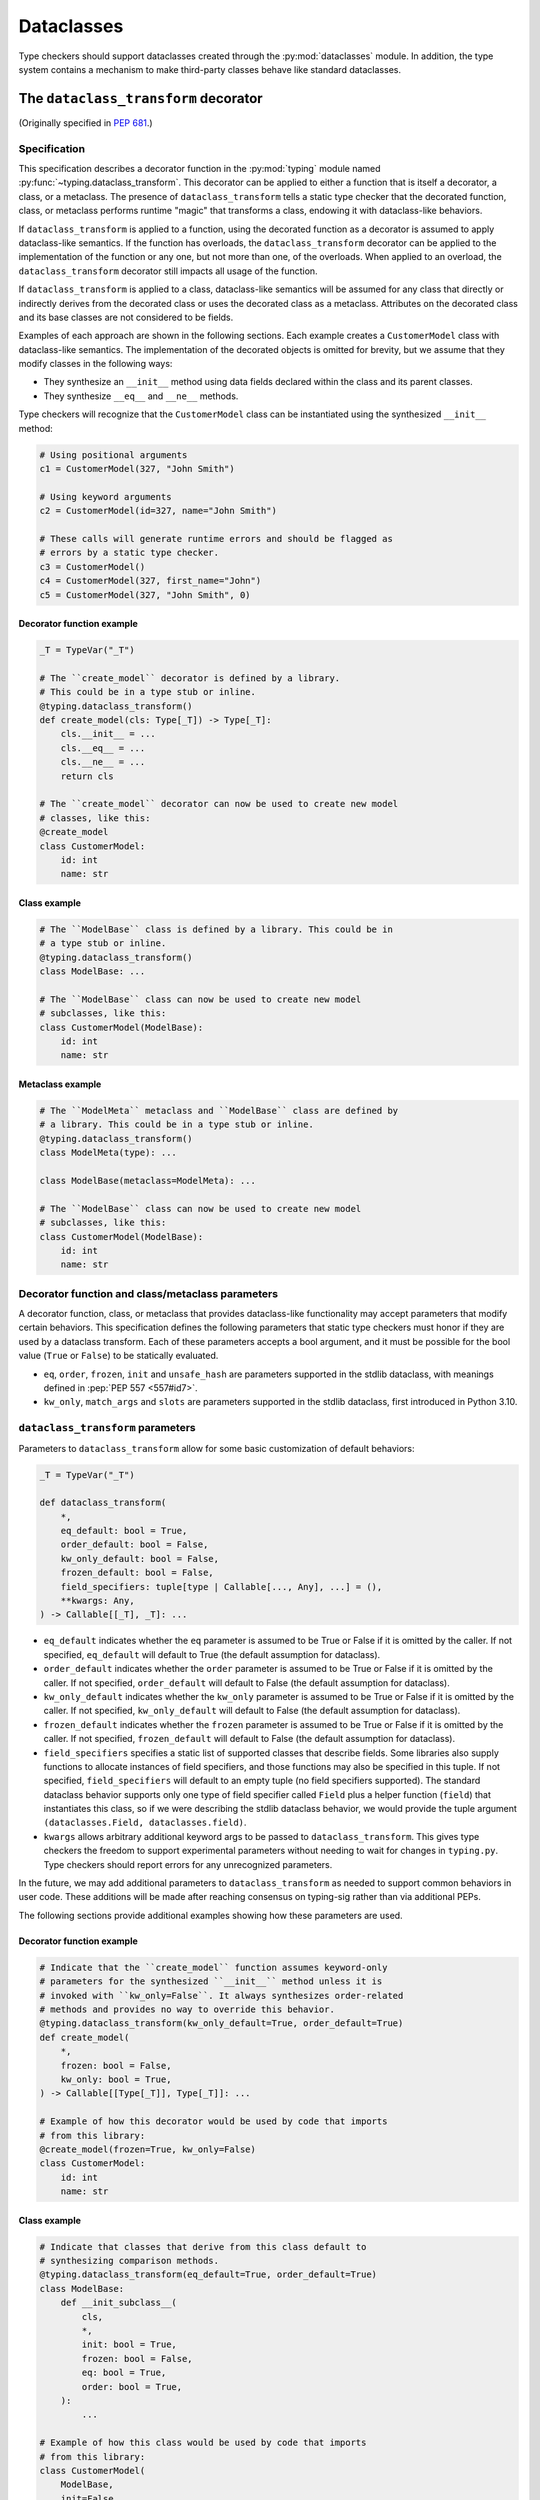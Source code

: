 .. _`dataclasses`:

Dataclasses
===========

Type checkers should support dataclasses created through
the :py:mod:`dataclasses` module. In addition, the type system
contains a mechanism to make third-party classes behave like
standard dataclasses.

.. _`dataclass-transform`:

The ``dataclass_transform`` decorator
-------------------------------------

(Originally specified in :pep:`681`.)

Specification
^^^^^^^^^^^^^

This specification describes a decorator function in
the :py:mod:`typing` module named :py:func:`~typing.dataclass_transform`. This decorator
can be applied to either a function that is itself a decorator,
a class, or a metaclass. The presence of
``dataclass_transform`` tells a static type checker that the decorated
function, class, or metaclass performs runtime "magic" that transforms
a class, endowing it with dataclass-like behaviors.

If ``dataclass_transform`` is applied to a function, using the decorated
function as a decorator is assumed to apply dataclass-like semantics.
If the function has overloads, the ``dataclass_transform`` decorator can
be applied to the implementation of the function or any one, but not more
than one, of the overloads. When applied to an overload, the
``dataclass_transform`` decorator still impacts all usage of the
function.

If ``dataclass_transform`` is applied to a class, dataclass-like
semantics will be assumed for any class that directly or indirectly
derives from the decorated class or uses the decorated class as a
metaclass. Attributes on the decorated class and its base classes
are not considered to be fields.

Examples of each approach are shown in the following sections. Each
example creates a ``CustomerModel`` class with dataclass-like semantics.
The implementation of the decorated objects is omitted for brevity,
but we assume that they modify classes in the following ways:

* They synthesize an ``__init__`` method using data fields declared
  within the class and its parent classes.
* They synthesize ``__eq__`` and ``__ne__`` methods.

Type checkers will recognize that the
``CustomerModel`` class can be instantiated using the synthesized
``__init__`` method:

.. code-block:: python

  # Using positional arguments
  c1 = CustomerModel(327, "John Smith")

  # Using keyword arguments
  c2 = CustomerModel(id=327, name="John Smith")

  # These calls will generate runtime errors and should be flagged as
  # errors by a static type checker.
  c3 = CustomerModel()
  c4 = CustomerModel(327, first_name="John")
  c5 = CustomerModel(327, "John Smith", 0)

Decorator function example
""""""""""""""""""""""""""

.. code-block:: python

  _T = TypeVar("_T")

  # The ``create_model`` decorator is defined by a library.
  # This could be in a type stub or inline.
  @typing.dataclass_transform()
  def create_model(cls: Type[_T]) -> Type[_T]:
      cls.__init__ = ...
      cls.__eq__ = ...
      cls.__ne__ = ...
      return cls

  # The ``create_model`` decorator can now be used to create new model
  # classes, like this:
  @create_model
  class CustomerModel:
      id: int
      name: str

Class example
"""""""""""""

.. code-block:: python

  # The ``ModelBase`` class is defined by a library. This could be in
  # a type stub or inline.
  @typing.dataclass_transform()
  class ModelBase: ...

  # The ``ModelBase`` class can now be used to create new model
  # subclasses, like this:
  class CustomerModel(ModelBase):
      id: int
      name: str

Metaclass example
"""""""""""""""""

.. code-block:: python

  # The ``ModelMeta`` metaclass and ``ModelBase`` class are defined by
  # a library. This could be in a type stub or inline.
  @typing.dataclass_transform()
  class ModelMeta(type): ...

  class ModelBase(metaclass=ModelMeta): ...

  # The ``ModelBase`` class can now be used to create new model
  # subclasses, like this:
  class CustomerModel(ModelBase):
      id: int
      name: str

Decorator function and class/metaclass parameters
^^^^^^^^^^^^^^^^^^^^^^^^^^^^^^^^^^^^^^^^^^^^^^^^^

A decorator function, class, or metaclass that provides dataclass-like
functionality may accept parameters that modify certain behaviors.
This specification defines the following parameters that static type
checkers must honor if they are used by a dataclass transform. Each of
these parameters accepts a bool argument, and it must be possible for
the bool value (``True`` or ``False``) to be statically evaluated.

* ``eq``,  ``order``, ``frozen``, ``init`` and ``unsafe_hash`` are parameters
  supported in the stdlib dataclass, with meanings defined in
  :pep:`PEP 557 <557#id7>`.
* ``kw_only``, ``match_args`` and ``slots`` are parameters supported
  in the stdlib dataclass, first introduced in Python 3.10.

``dataclass_transform`` parameters
^^^^^^^^^^^^^^^^^^^^^^^^^^^^^^^^^^

Parameters to ``dataclass_transform`` allow for some basic
customization of default behaviors:

.. code-block:: python

  _T = TypeVar("_T")

  def dataclass_transform(
      *,
      eq_default: bool = True,
      order_default: bool = False,
      kw_only_default: bool = False,
      frozen_default: bool = False,
      field_specifiers: tuple[type | Callable[..., Any], ...] = (),
      **kwargs: Any,
  ) -> Callable[[_T], _T]: ...

* ``eq_default`` indicates whether the ``eq`` parameter is assumed to
  be True or False if it is omitted by the caller. If not specified,
  ``eq_default`` will default to True (the default assumption for
  dataclass).
* ``order_default`` indicates whether the ``order`` parameter is
  assumed to be True or False if it is omitted by the caller. If not
  specified, ``order_default`` will default to False (the default
  assumption for dataclass).
* ``kw_only_default`` indicates whether the ``kw_only`` parameter is
  assumed to be True or False if it is omitted by the caller. If not
  specified, ``kw_only_default`` will default to False (the default
  assumption for dataclass).
* ``frozen_default`` indicates whether the ``frozen`` parameter is
  assumed to be True or False if it is omitted by the caller. If not
  specified, ``frozen_default`` will default to False (the default
  assumption for dataclass).
* ``field_specifiers`` specifies a static list of supported classes
  that describe fields. Some libraries also supply functions to
  allocate instances of field specifiers, and those functions may
  also be specified in this tuple. If not specified,
  ``field_specifiers`` will default to an empty tuple (no field
  specifiers supported). The standard dataclass behavior supports
  only one type of field specifier called ``Field`` plus a helper
  function (``field``) that instantiates this class, so if we were
  describing the stdlib dataclass behavior, we would provide the
  tuple argument ``(dataclasses.Field, dataclasses.field)``.
* ``kwargs`` allows arbitrary additional keyword args to be passed to
  ``dataclass_transform``. This gives type checkers the freedom to
  support experimental parameters without needing to wait for changes
  in ``typing.py``. Type checkers should report errors for any
  unrecognized parameters.

In the future, we may add additional parameters to
``dataclass_transform`` as needed to support common behaviors in user
code. These additions will be made after reaching consensus on
typing-sig rather than via additional PEPs.

The following sections provide additional examples showing how these
parameters are used.

Decorator function example
""""""""""""""""""""""""""

.. code-block:: python

  # Indicate that the ``create_model`` function assumes keyword-only
  # parameters for the synthesized ``__init__`` method unless it is
  # invoked with ``kw_only=False``. It always synthesizes order-related
  # methods and provides no way to override this behavior.
  @typing.dataclass_transform(kw_only_default=True, order_default=True)
  def create_model(
      *,
      frozen: bool = False,
      kw_only: bool = True,
  ) -> Callable[[Type[_T]], Type[_T]]: ...

  # Example of how this decorator would be used by code that imports
  # from this library:
  @create_model(frozen=True, kw_only=False)
  class CustomerModel:
      id: int
      name: str

Class example
"""""""""""""

.. code-block:: python

  # Indicate that classes that derive from this class default to
  # synthesizing comparison methods.
  @typing.dataclass_transform(eq_default=True, order_default=True)
  class ModelBase:
      def __init_subclass__(
          cls,
          *,
          init: bool = True,
          frozen: bool = False,
          eq: bool = True,
          order: bool = True,
      ):
          ...

  # Example of how this class would be used by code that imports
  # from this library:
  class CustomerModel(
      ModelBase,
      init=False,
      frozen=True,
      eq=False,
      order=False,
  ):
      id: int
      name: str

Metaclass example
"""""""""""""""""

.. code-block:: python

  # Indicate that classes that use this metaclass default to
  # synthesizing comparison methods.
  @typing.dataclass_transform(eq_default=True, order_default=True)
  class ModelMeta(type):
      def __new__(
          cls,
          name,
          bases,
          namespace,
          *,
          init: bool = True,
          frozen: bool = False,
          eq: bool = True,
          order: bool = True,
      ):
          ...

  class ModelBase(metaclass=ModelMeta):
      ...

  # Example of how this class would be used by code that imports
  # from this library:
  class CustomerModel(
      ModelBase,
      init=False,
      frozen=True,
      eq=False,
      order=False,
  ):
      id: int
      name: str


Field specifiers
^^^^^^^^^^^^^^^^^

Most libraries that support dataclass-like semantics provide one or
more "field specifier" types that allow a class definition to provide
additional metadata about each field in the class. This metadata can
describe, for example, default values, or indicate whether the field
should be included in the synthesized ``__init__`` method.

Field specifiers can be omitted in cases where additional metadata is
not required:

.. code-block:: python

  @dataclass
  class Employee:
      # Field with no specifier
      name: str

      # Field that uses field specifier class instance
      age: Optional[int] = field(default=None, init=False)

      # Field with type annotation and simple initializer to
      # describe default value
      is_paid_hourly: bool = True

      # Not a field (but rather a class variable) because type
      # annotation is not provided.
      office_number = "unassigned"


Field specifier parameters
""""""""""""""""""""""""""

Libraries that support dataclass-like semantics and support field
specifier classes typically use common parameter names to construct
these field specifiers. This specification formalizes the names and
meanings of the parameters that must be understood for static type
checkers. These standardized parameters must be keyword-only.

These parameters are a superset of those supported by
:py:func:`dataclasses.field`, excluding those that do not have an impact on
type checking such as ``compare`` and ``hash``.

Field specifier classes are allowed to use other
parameters in their constructors, and those parameters can be
positional and may use other names.

* ``init`` is an optional bool parameter that indicates whether the
  field should be included in the synthesized ``__init__`` method. If
  unspecified, ``init`` defaults to True. Field specifier functions
  can use overloads that implicitly specify the value of ``init``
  using a literal bool value type
  (``Literal[False]`` or ``Literal[True]``).
* ``default`` is an optional parameter that provides the default value
  for the field.
* ``default_factory`` is an optional parameter that provides a runtime
  callback that returns the default value for the field. If neither
  ``default`` nor ``default_factory`` are specified, the field is
  assumed to have no default value and must be provided a value when
  the class is instantiated.
* ``factory`` is an alias for ``default_factory``. Stdlib dataclasses
  use the name ``default_factory``, but attrs uses the name ``factory``
  in many scenarios, so this alias is necessary for supporting attrs.
* ``kw_only`` is an optional bool parameter that indicates whether the
  field should be marked as keyword-only. If true, the field will be
  keyword-only. If false, it will not be keyword-only. If unspecified,
  the value of the ``kw_only`` parameter on the object decorated with
  ``dataclass_transform`` will be used, or if that is unspecified, the
  value of ``kw_only_default`` on ``dataclass_transform`` will be used.
* ``alias`` is an optional str parameter that provides an alternative
  name for the field. This alternative name is used in the synthesized
  ``__init__`` method.
* ``converter`` is an optional parameter that specifies a single-parameter
* ``converter`` is an optional parameter that specifies a single-parameter
  attribute (including the assignment in ``__init__``). The type
  of this argument provides the type of the synthesized
  ``__init__`` parameter associated with the field. The return type of
  the callable must be assignable to the field's declared type.

It is an error to specify more than one of ``default``,
``default_factory`` and ``factory``.

This example demonstrates the above:

.. code-block:: python

  # Library code (within type stub or inline)
  # In this library, passing a resolver means that init must be False,
  # and the overload with Literal[False] enforces that.
  @overload
  def model_field(
          *,
          default: Optional[Any] = ...,
          resolver: Callable[[], Any],
          init: Literal[False] = False,
      ) -> Any: ...

  @overload
  def model_field(
          *,
          default: Optional[Any] = ...,
          resolver: None = None,
          init: bool = True,
      ) -> Any: ...

  @typing.dataclass_transform(
      kw_only_default=True,
      field_specifiers=(model_field, ))
  def create_model(
      *,
      init: bool = True,
  ) -> Callable[[Type[_T]], Type[_T]]: ...

  # Code that imports this library:
  @create_model(init=False)
  class CustomerModel:
      id: int = model_field(resolver=lambda : 0)
      name: str


Runtime behavior
^^^^^^^^^^^^^^^^

At runtime, the ``dataclass_transform`` decorator's only effect is to
set an attribute named ``__dataclass_transform__`` on the decorated
function or class to support introspection. The value of the attribute
should be a dict mapping the names of the ``dataclass_transform``
parameters to their values.

For example:

.. code-block:: python

  {
    "eq_default": True,
    "order_default": False,
    "kw_only_default": False,
    "field_specifiers": (),
    "kwargs": {}
  }


Dataclass semantics
^^^^^^^^^^^^^^^^^^^

Except where stated otherwise, classes impacted by
``dataclass_transform``, either by inheriting from a class that is
decorated with ``dataclass_transform`` or by being decorated with
a function decorated with ``dataclass_transform``, are assumed to
behave like stdlib :func:`~dataclasses.dataclass`.

This includes, but is not limited to, the following semantics:

* Frozen dataclasses cannot inherit from non-frozen dataclasses. A
  class that has been decorated with ``dataclass_transform`` is
  considered neither frozen nor non-frozen, thus allowing frozen
  classes to inherit from it. Similarly, a class that directly
  specifies a metaclass that is decorated with ``dataclass_transform``
  is considered neither frozen nor non-frozen.

  Consider these class examples:

  .. code-block:: python

    # ModelBase is not considered either "frozen" or "non-frozen"
    # because it is decorated with ``dataclass_transform``
    @typing.dataclass_transform()
    class ModelBase(): ...

    # Vehicle is considered non-frozen because it does not specify
    # "frozen=True".
    class Vehicle(ModelBase):
        name: str

    # Car is a frozen class that derives from Vehicle, which is a
    # non-frozen class. This is an error.
    class Car(Vehicle, frozen=True):
        wheel_count: int

  And these similar metaclass examples:

  .. code-block:: python

    @typing.dataclass_transform()
    class ModelMeta(type): ...

    # ModelBase is not considered either "frozen" or "non-frozen"
    # because it directly specifies ModelMeta as its metaclass.
    class ModelBase(metaclass=ModelMeta): ...

    # Vehicle is considered non-frozen because it does not specify
    # "frozen=True".
    class Vehicle(ModelBase):
        name: str

    # Car is a frozen class that derives from Vehicle, which is a
    # non-frozen class. This is an error.
    class Car(Vehicle, frozen=True):
        wheel_count: int

* Field ordering and inheritance is assumed to follow the rules
  specified in `the Python docs <https://docs.python.org/3/library/dataclasses.html#inheritance>`. This includes the effects of
  overrides (redefining a field in a child class that has already been
  defined in a parent class).

* :pep:`PEP 557 indicates <557#post-init-parameters>` that
  all fields without default values must appear before
  fields with default values. Although not explicitly
  stated in PEP 557, this rule is ignored when ``init=False``, and
  this specification likewise ignores this requirement in that
  situation. Likewise, there is no need to enforce this ordering when
  keyword-only parameters are used for ``__init__``, so the rule is
  not enforced if ``kw_only`` semantics are in effect.

* As with ``dataclass``, method synthesis is skipped if it would
  overwrite a method that is explicitly declared within the class.
  Method declarations on base classes do not cause method synthesis to
  be skipped.

  For example, if a class declares an ``__init__`` method explicitly,
  an ``__init__`` method will not be synthesized for that class.

* KW_ONLY sentinel values are supported as described in `the Python
  docs <https://docs.python.org/3/library/dataclasses.html#dataclasses.KW_ONLY>`_
  and `bpo-43532 <https://bugs.python.org/issue43532>`_.

* ClassVar attributes are not considered dataclass fields and are
  `ignored by dataclass mechanisms <https://docs.python.org/3/library/dataclasses.html#class-variables>`_.

* A dataclass field may be annotated with ``Final[...]``. For example, ``x:
  Final[int]`` in a dataclass body specifies a dataclass field ``x``, which
  will be initialized in the generated ``__init__`` and cannot be assigned to
  thereafter. A ``Final`` dataclass field initialized in the class body is not
  a class attribute unless explicitly annotated with ``ClassVar``. For example,
  ``x: Final[int] = 3`` is a dataclass field named ``x`` with a default value
  of ``3`` in the generated ``__init__`` method. A final class variable on a
  dataclass must be explicitly annotated as e.g. ``x: ClassVar[Final[int]] =
  3``.

Converters
^^^^^^^^^^

The ``converter`` parameter can be specified in a field definition to provide a single-parameter callable
used to convert values when assigning to the associated attribute. This feature allows for automatic type
conversion and validation during object initialization and attribute assignment.

Converter behavior:

* The converter is used for all attribute assignment, including: assignment
  of default values and direct attribute setting (e.g., ``obj.attr = value``).
* The converter is not used when reading attributes, as the attributes should already have been converted.
* If a ``converter`` is provided alongside ``default`` or ``default_factory``,
  default values are converted using the ``converter``.

Typing rules for converters:

* The ``converter`` must be a callable that accepts a single positional argument.
* The parameter type of the parameter provides the type of the synthesized ``__init__`` parameter
  associated with the field.
* The return type of the callable must be assignable to the field's declared type.
* If ``default`` or ``default_factory`` are provided, the type of the default value should be 
  assignable to the single-parameter of the ``converter``

Example usage:

.. code-block:: python

    def str_or_none(x: Any) -> str | None:
        return str(x) if x is not None else None

    @custom_dataclass
    class Example:
        int_field: int = field(converter=int)
        str_field: str | None = field(converter=str_or_none)
        path_field: pathlib.Path = field(
            converter=pathlib.Path,
            default="default/path.txt"
        )

    # Usage
    example = Example("123", None, "some/path")
    # example.int_field == 123
    # example.str_field == None
    # example.path_field == pathlib.Path("some/path")


Undefined behavior
^^^^^^^^^^^^^^^^^^

If multiple ``dataclass_transform`` decorators are found, either on a
single function (including its overloads), a single class, or within a
class hierarchy, the resulting behavior is undefined. Library authors
should avoid these scenarios.
